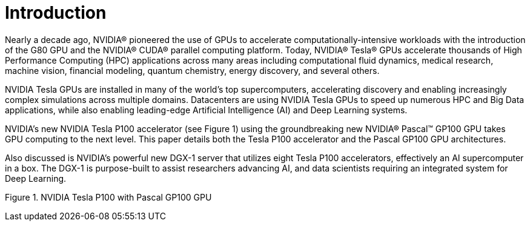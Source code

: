 = Introduction

Nearly a decade ago, NVIDIA® pioneered the use of GPUs to accelerate computationally-intensive
workloads with the introduction of the G80 GPU and the NVIDIA® CUDA® parallel computing platform. 
Today, NVIDIA® Tesla® GPUs accelerate thousands of High Performance Computing (HPC) applications 
across many areas including computational fluid dynamics, medical research, machine vision, financial 
modeling, quantum chemistry, energy discovery, and several others.

NVIDIA Tesla GPUs are installed in many of the world’s top supercomputers, accelerating discovery and 
enabling increasingly complex simulations across multiple domains. Datacenters are using NVIDIA Tesla 
GPUs to speed up numerous HPC and Big Data applications, while also enabling leading-edge Artificial
Intelligence (AI) and Deep Learning systems. 

NVIDIA’s new NVIDIA Tesla P100 accelerator (see Figure 1) using the groundbreaking new NVIDIA® 
Pascal™ GP100 GPU takes GPU computing to the next level. This paper details both the Tesla P100 
accelerator and the Pascal GP100 GPU architectures. 

Also discussed is NVIDIA’s powerful new DGX-1 server that utilizes eight Tesla P100 accelerators,
effectively an AI supercomputer in a box. The DGX-1 is purpose-built to assist researchers advancing AI, 
and data scientists requiring an integrated system for Deep Learning.

Figure 1. NVIDIA Tesla P100 with Pascal GP100 GPU


